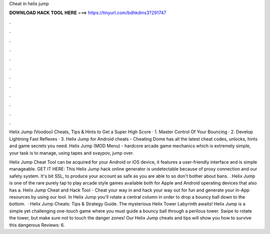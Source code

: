 Cheat in helix jump



𝐃𝐎𝐖𝐍𝐋𝐎𝐀𝐃 𝐇𝐀𝐂𝐊 𝐓𝐎𝐎𝐋 𝐇𝐄𝐑𝐄 ===> https://tinyurl.com/bdhkdms3?291747



.



.



.



.



.



.



.



.



.



.



.



.

Helix Jump (Voodoo) Cheats, Tips & Hints to Get a Super High Score · 1. Master Control Of Your Bouncing · 2. Develop Lightning Fast Reflexes · 3. Helix Jump for Android cheats - Cheating Dome has all the latest cheat codes, unlocks, hints and game secrets you need. Helix Jump (MOD Menu) - hardcore arcade game mechanics which is extremely simple, your task is to manage, using tapes and svaypov, jump over.

Helix Jump Cheat Tool can be acquired for your Android or iOS device, it features a user-friendly interface and is simple manageable. GET IT HERE:  This Helix Jump hack online generator is undetectable because of proxy connection and our safety system. It's bit SSL, to produce your account as safe as you are able to so don't bother about bans. . Helix Jump is one of the rare purely tap to play arcade style games available both for Apple and Android operating devices that also has a. Helix Jump Cheat and Hack Tool - Cheat your way in and hack your way out for fun and generate your in-App resources by using our tool. In Helix Jump you'll rotate a central column in order to drop a bouncy ball down to the bottom.  · Helix Jump Cheats: Tips & Strategy Guide. The mysterious Helix Tower Labyrinth awaits! Helix Jump is a simple yet challenging one-touch game where you must guide a bouncy ball through a perilous tower. Swipe to rotate the tower, but make sure not to touch the danger zones! Our Helix Jump cheats and tips will show you how to survive this dangerous Reviews: 6.
